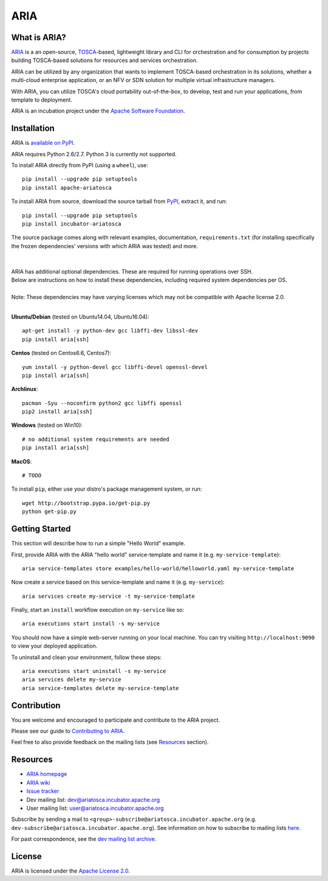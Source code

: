 ARIA
====

|Build Status| |Appveyor Build Status| |License| |PyPI release| |Python Versions| |Wheel|
|Contributors| |Open Pull Requests| |Closed Pull Requests|


What is ARIA?
-------------

`ARIA <http://ariatosca.incubator.apache.org/>`__ is a an open-source,
`TOSCA <https://www.oasis-open.org/committees/tosca/>`__-based, lightweight library and CLI for
orchestration and for consumption by projects building TOSCA-based solutions for resources and
services orchestration.

ARIA can be utilized by any organization that wants to implement TOSCA-based orchestration in its
solutions, whether a multi-cloud enterprise application, or an NFV or SDN solution for multiple
virtual infrastructure managers.

With ARIA, you can utilize TOSCA's cloud portability out-of-the-box, to develop, test and run your
applications, from template to deployment.

ARIA is an incubation project under the `Apache Software Foundation <https://www.apache.org/>`__.


Installation
------------

ARIA is `available on PyPI <https://pypi.python.org/pypi/apache-ariatosca>`__.

ARIA requires Python 2.6/2.7. Python 3 is currently not supported.

To install ARIA directly from PyPI (using a ``wheel``), use::

    pip install --upgrade pip setuptools
    pip install apache-ariatosca

To install ARIA from source, download the source tarball from
`PyPI <https://pypi.python.org/pypi/apache-ariatosca>`__, extract it, and run::

    pip install --upgrade pip setuptools
    pip install incubator-ariatosca

| The source package comes along with relevant examples, documentation, ``requirements.txt`` (for installing specifically the frozen dependencies' versions with which ARIA was tested) and more.
|
|
| ARIA has additional optional dependencies. These are required for running operations over SSH.
| Below are instructions on how to install these dependencies, including required system dependencies per OS.
|
| Note: These dependencies may have varying licenses which may not be compatible with Apache license 2.0.
|

**Ubuntu/Debian** (tested on Ubuntu14.04, Ubuntu16.04)::

    apt-get install -y python-dev gcc libffi-dev libssl-dev
    pip install aria[ssh]

**Centos** (tested on Centos6.6, Centos7)::

    yum install -y python-devel gcc libffi-devel openssl-devel
    pip install aria[ssh]

**Archlinux**::

    pacman -Syu --noconfirm python2 gcc libffi openssl
    pip2 install aria[ssh]

**Windows** (tested on Win10)::

    # no additional system requirements are needed
    pip install aria[ssh]

**MacOS**::

    # TODO



To install ``pip``, either use your distro's package management system, or run::

    wget http://bootstrap.pypa.io/get-pip.py
    python get-pip.py



Getting Started
---------------

This section will describe how to run a simple "Hello World" example.

First, provide ARIA with the ARIA "hello world" service-template and name it (e.g.
``my-service-template``)::

    aria service-templates store examples/hello-world/helloworld.yaml my-service-template

Now create a service based on this service-template and name it (e.g. ``my-service``)::

    aria services create my-service -t my-service-template

Finally, start an ``install`` workflow execution on ``my-service`` like so::

    aria executions start install -s my-service

You should now have a simple web-server running on your local machine. You can try visiting
``http://localhost:9090`` to view your deployed application.

To uninstall and clean your environment, follow these steps::

    aria executions start uninstall -s my-service
    aria services delete my-service
    aria service-templates delete my-service-template


Contribution
------------

You are welcome and encouraged to participate and contribute to the ARIA project.

Please see our guide to
`Contributing to ARIA <https://cwiki.apache.org/confluence/display/ARIATOSCA/Contributing+to+ARIA>`__.

Feel free to also provide feedback on the mailing lists (see `Resources <#user-content-resources>`__
section).


Resources
---------

-  `ARIA homepage <http://ariatosca.incubator.apache.org/>`__
-  `ARIA wiki <https://cwiki.apache.org/confluence/display/AriaTosca>`__
-  `Issue tracker <https://issues.apache.org/jira/browse/ARIA>`__

-  Dev mailing list: dev@ariatosca.incubator.apache.org
-  User mailing list: user@ariatosca.incubator.apache.org

Subscribe by sending a mail to ``<group>-subscribe@ariatosca.incubator.apache.org`` (e.g.
``dev-subscribe@ariatosca.incubator.apache.org``). See information on how to subscribe to mailing
lists `here <https://www.apache.org/foundation/mailinglists.html>`__.

For past correspondence, see the
`dev mailing list archive <http://mail-archives.apache.org/mod_mbox/incubator-ariatosca-dev/>`__.


License
-------

ARIA is licensed under the
`Apache License 2.0 <https://github.com/apache/incubator-ariatosca/blob/master/LICENSE>`__.

.. |Build Status| image:: https://img.shields.io/travis/apache/incubator-ariatosca/master.svg
   :target: https://travis-ci.org/apache/incubator-ariatosca
.. |Appveyor Build Status| image:: https://img.shields.io/appveyor/ci/ApacheSoftwareFoundation/incubator-ariatosca/master.svg
   :target: https://ci.appveyor.com/project/ApacheSoftwareFoundation/incubator-ariatosca/history
.. |License| image:: https://img.shields.io/github/license/apache/incubator-ariatosca.svg
   :target: http://www.apache.org/licenses/LICENSE-2.0
.. |PyPI release| image:: https://img.shields.io/pypi/v/apache-ariatosca.svg
   :target: https://pypi.python.org/pypi/apache-ariatosca
.. |Python Versions| image:: https://img.shields.io/pypi/pyversions/apache-ariatosca.svg
.. |Wheel| image:: https://img.shields.io/pypi/wheel/apache-ariatosca.svg
.. |Contributors| image:: https://img.shields.io/github/contributors/apache/incubator-ariatosca.svg
.. |Open Pull Requests| image:: https://img.shields.io/github/issues-pr/apache/incubator-ariatosca.svg
   :target: https://github.com/apache/incubator-ariatosca/pulls
.. |Closed Pull Requests| image:: https://img.shields.io/github/issues-pr-closed-raw/apache/incubator-ariatosca.svg
   :target: https://github.com/apache/incubator-ariatosca/pulls?q=is%3Apr+is%3Aclosed
